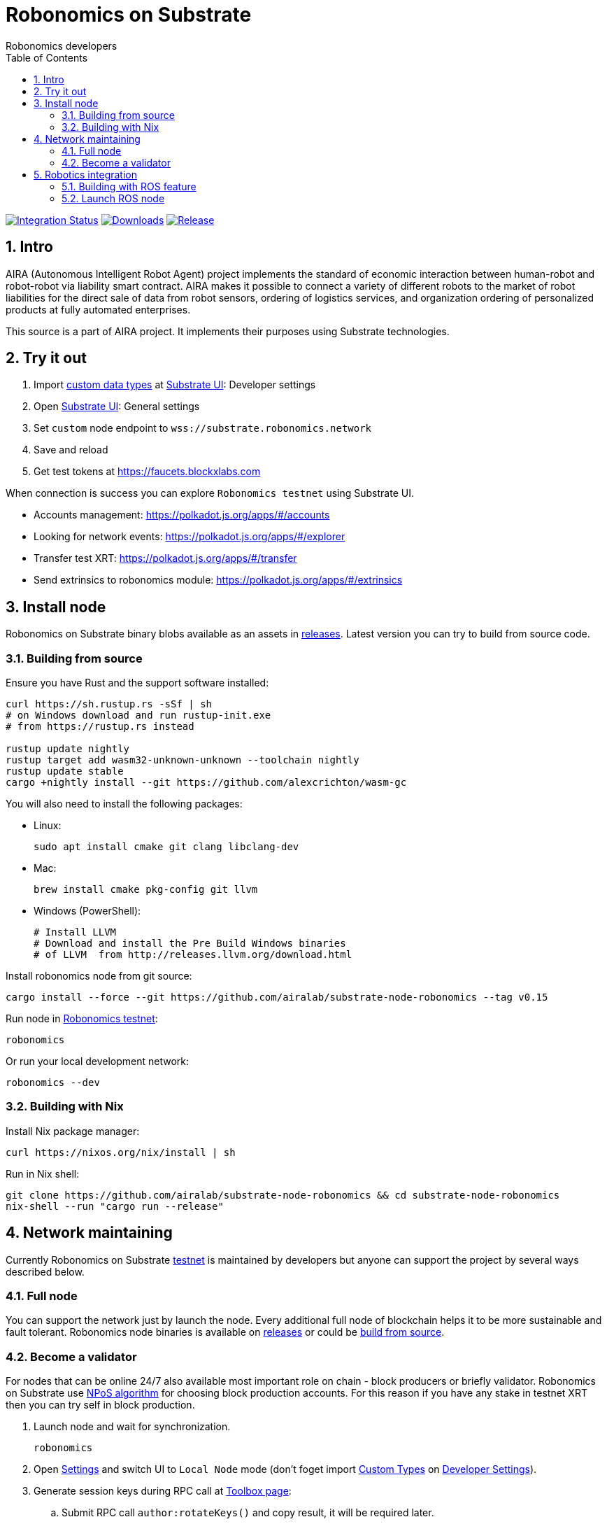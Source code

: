 = Robonomics on Substrate
:Author: Robonomics developers
:Revision: 0.1.0
:toc:
:sectnums:

image:https://github.com/airalab/substrate-node-robonomics/workflows/Integration/badge.svg?branch=master["Integration Status", link="https://github.com/airalab/substrate-node-robonomics/actions"]
image:https://img.shields.io/github/downloads/airalab/substrate-node-robonomics/total.svg["Downloads", link="https://github.com/airalab/substrate-node-robonomics/releases"]
image:https://img.shields.io/github/release/airalab/substrate-node-robonomics.svg["Release", link="https://github.com/airalab/substrate-node-robonomics/releases"]

== Intro

AIRA (Autonomous Intelligent Robot Agent) project implements the standard of economic interaction between human-robot and robot-robot via liability smart contract. AIRA makes it possible to connect a variety of different robots to the market of robot liabilities for the direct sale of data from robot sensors, ordering of logistics services, and organization ordering of personalized products at fully automated enterprises.

This source is a part of AIRA project. It implements their purposes using Substrate technologies.

== Try it out

 . Import https://github.com/airalab/substrate-node-robonomics/blob/master/res/custom_types.json[custom data types] at https://polkadot.js.org/apps/#/settings/developer[Substrate UI]: Developer settings
 . Open https://polkadot.js.org/apps/#/settings[Substrate UI]: General settings
 . Set `custom` node endpoint to `wss://substrate.robonomics.network`
 . Save and reload
 . Get test tokens at https://faucets.blockxlabs.com

When connection is success you can explore `Robonomics testnet` using Substrate UI.

 - Accounts management: https://polkadot.js.org/apps/#/accounts
 - Looking for network events: https://polkadot.js.org/apps/#/explorer
 - Transfer test XRT: https://polkadot.js.org/apps/#/transfer
 - Send extrinsics to robonomics module: https://polkadot.js.org/apps/#/extrinsics

== Install node

Robonomics on Substrate binary blobs available as an assets in https://github.com/airalab/substrate-node-robonomics/releases[releases]. Latest version you can try to build from source code.

=== Building from source

Ensure you have Rust and the support software installed:

[source, shell]
----
curl https://sh.rustup.rs -sSf | sh
# on Windows download and run rustup-init.exe
# from https://rustup.rs instead

rustup update nightly
rustup target add wasm32-unknown-unknown --toolchain nightly
rustup update stable
cargo +nightly install --git https://github.com/alexcrichton/wasm-gc
----

You will also need to install the following packages:

 - Linux:
[source, shell]
sudo apt install cmake git clang libclang-dev

 - Mac:
[source, shell]
brew install cmake pkg-config git llvm

 - Windows (PowerShell):
+
[source, shell]
----
# Install LLVM
# Download and install the Pre Build Windows binaries
# of LLVM  from http://releases.llvm.org/download.html
----

Install robonomics node from git source:

[source, shell]
cargo install --force --git https://github.com/airalab/substrate-node-robonomics --tag v0.15

Run node in https://telemetry.polkadot.io/#/Robonomics[Robonomics testnet]:

[source, shell]
robonomics

Or run your local development network:

[source, shell]
robonomics --dev

=== Building with Nix

Install Nix package manager:

[source, shell]
curl https://nixos.org/nix/install | sh

Run in Nix shell:

[source, shell]
----
git clone https://github.com/airalab/substrate-node-robonomics && cd substrate-node-robonomics
nix-shell --run "cargo run --release"
----

== Network maintaining

Currently Robonomics on Substrate https://telemetry.polkadot.io/#/Robonomics[testnet] is maintained by developers but anyone can support the project by several ways described below.

=== Full node

You can support the network just by launch the node. Every additional full node of blockchain helps it to be more sustainable and fault tolerant. Robonomics node binaries is available on https://github.com/airalab/substrate-node-robonomics/releases[releases] or could be <<building-from-source,build from source>>.

=== Become a validator

For nodes that can be online 24/7 also available most important role on chain - block producers or briefly validator. Robonomics on Substrate use https://github.com/paritytech/substrate/blob/8930f297737db67257f3be1a8b286f8c50189066/srml/staking/Staking.md[NPoS algorithm] for choosing block production accounts. For this reason if you have any stake in testnet XRT then you can try self in block production. 

 . Launch node and wait for synchronization.
[source, shell]
robonomics

 . Open https://polkadot.js.org/apps/#/settings[Settings] and switch UI to `Local Node` mode (don't foget import https://github.com/airalab/substrate-node-robonomics/blob/master/res/custom_types.json[Custom Types] on https://polkadot.js.org/apps/#/settings/developer[Developer Settings]).

 . Generate session keys during RPC call at https://polkadot.js.org/apps/#/toolbox[Toolbox page]:
 .. Submit RPC call `author:rotateKeys()` and copy result, it will be required later.

 . Restart node in validator mode.
[source, shell]
robonomics --validator

 . Generate accounts at https://polkadot.js.org/apps/#/accounts/create[Account page]:
 .. create `stash` usign `Schnorrkel (sr25519)` crypto;
 .. create `controller` using `Schnorrkel (sr25519)` crypto.

 . Request testnet XRT in our https://matrix.to/#/#robonomics:matrix.org[Matrix room] or use https://faucets.blockxlabs.com[Faucet].
 . Transfer testnet XRT to `stash` and a little bit to `controller` account.

 . https://polkadot.js.org/apps/#/staking/actions[Staking actions]:
 .. call `New stake` for `stash` and `controller` accounts;
 .. call `Set Session Key` for result account pair and paste session key given in step before;
 .. call `Validate` action.

 . Check https://polkadot.js.org/apps/#/staking[Validator List], at new Era validator set will updated.

== Robotics integration

Special feature `ros` helps to use Robonomics Substrate modules in http://www.ros.org[ROS]-enabled cyber-physical systems.

=== Building with ROS feature

 . Install ROS using http://wiki.ros.org/melodic/Installation[instruction].

 . Import ROS environment:
[source, shell]
source /opt/ros/melodic/setup.bash

 . Build with `ros` feature:
[source, shell]
cargo build --release --features ros --bin robonomics

=== Launch ROS node

 . Start ROS core service
[source, shell]
roscore

 . Start node:
[source, shell]
cargo run --release --features ros

 . Subscribe for best block number:
[source, shell]
rostopic echo /blockchain/best_number
